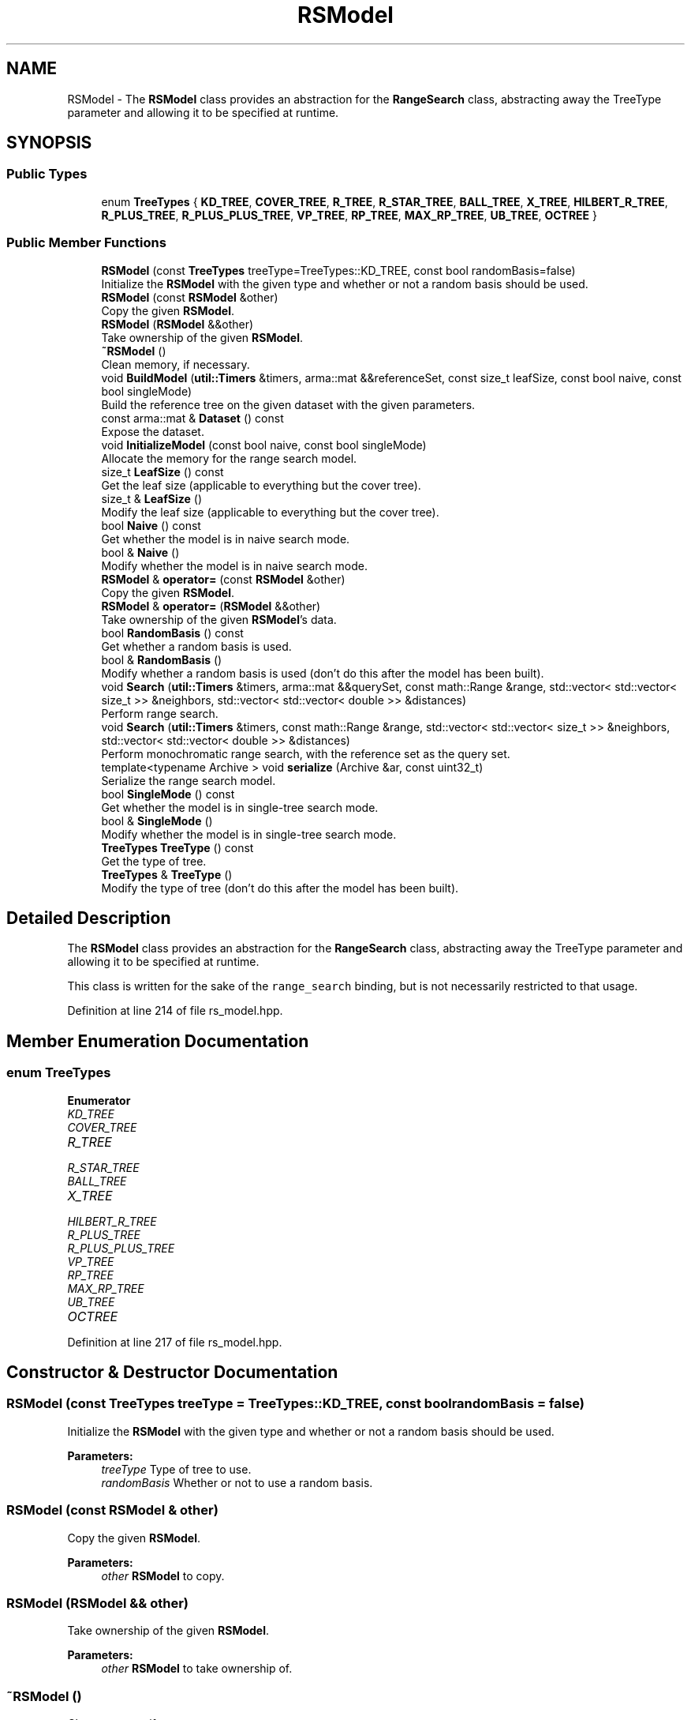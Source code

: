 .TH "RSModel" 3 "Sun Aug 22 2021" "Version 3.4.2" "mlpack" \" -*- nroff -*-
.ad l
.nh
.SH NAME
RSModel \- The \fBRSModel\fP class provides an abstraction for the \fBRangeSearch\fP class, abstracting away the TreeType parameter and allowing it to be specified at runtime\&.  

.SH SYNOPSIS
.br
.PP
.SS "Public Types"

.in +1c
.ti -1c
.RI "enum \fBTreeTypes\fP { \fBKD_TREE\fP, \fBCOVER_TREE\fP, \fBR_TREE\fP, \fBR_STAR_TREE\fP, \fBBALL_TREE\fP, \fBX_TREE\fP, \fBHILBERT_R_TREE\fP, \fBR_PLUS_TREE\fP, \fBR_PLUS_PLUS_TREE\fP, \fBVP_TREE\fP, \fBRP_TREE\fP, \fBMAX_RP_TREE\fP, \fBUB_TREE\fP, \fBOCTREE\fP }"
.br
.in -1c
.SS "Public Member Functions"

.in +1c
.ti -1c
.RI "\fBRSModel\fP (const \fBTreeTypes\fP treeType=TreeTypes::KD_TREE, const bool randomBasis=false)"
.br
.RI "Initialize the \fBRSModel\fP with the given type and whether or not a random basis should be used\&. "
.ti -1c
.RI "\fBRSModel\fP (const \fBRSModel\fP &other)"
.br
.RI "Copy the given \fBRSModel\fP\&. "
.ti -1c
.RI "\fBRSModel\fP (\fBRSModel\fP &&other)"
.br
.RI "Take ownership of the given \fBRSModel\fP\&. "
.ti -1c
.RI "\fB~RSModel\fP ()"
.br
.RI "Clean memory, if necessary\&. "
.ti -1c
.RI "void \fBBuildModel\fP (\fButil::Timers\fP &timers, arma::mat &&referenceSet, const size_t leafSize, const bool naive, const bool singleMode)"
.br
.RI "Build the reference tree on the given dataset with the given parameters\&. "
.ti -1c
.RI "const arma::mat & \fBDataset\fP () const"
.br
.RI "Expose the dataset\&. "
.ti -1c
.RI "void \fBInitializeModel\fP (const bool naive, const bool singleMode)"
.br
.RI "Allocate the memory for the range search model\&. "
.ti -1c
.RI "size_t \fBLeafSize\fP () const"
.br
.RI "Get the leaf size (applicable to everything but the cover tree)\&. "
.ti -1c
.RI "size_t & \fBLeafSize\fP ()"
.br
.RI "Modify the leaf size (applicable to everything but the cover tree)\&. "
.ti -1c
.RI "bool \fBNaive\fP () const"
.br
.RI "Get whether the model is in naive search mode\&. "
.ti -1c
.RI "bool & \fBNaive\fP ()"
.br
.RI "Modify whether the model is in naive search mode\&. "
.ti -1c
.RI "\fBRSModel\fP & \fBoperator=\fP (const \fBRSModel\fP &other)"
.br
.RI "Copy the given \fBRSModel\fP\&. "
.ti -1c
.RI "\fBRSModel\fP & \fBoperator=\fP (\fBRSModel\fP &&other)"
.br
.RI "Take ownership of the given \fBRSModel\fP's data\&. "
.ti -1c
.RI "bool \fBRandomBasis\fP () const"
.br
.RI "Get whether a random basis is used\&. "
.ti -1c
.RI "bool & \fBRandomBasis\fP ()"
.br
.RI "Modify whether a random basis is used (don't do this after the model has been built)\&. "
.ti -1c
.RI "void \fBSearch\fP (\fButil::Timers\fP &timers, arma::mat &&querySet, const math::Range &range, std::vector< std::vector< size_t >> &neighbors, std::vector< std::vector< double >> &distances)"
.br
.RI "Perform range search\&. "
.ti -1c
.RI "void \fBSearch\fP (\fButil::Timers\fP &timers, const math::Range &range, std::vector< std::vector< size_t >> &neighbors, std::vector< std::vector< double >> &distances)"
.br
.RI "Perform monochromatic range search, with the reference set as the query set\&. "
.ti -1c
.RI "template<typename Archive > void \fBserialize\fP (Archive &ar, const uint32_t)"
.br
.RI "Serialize the range search model\&. "
.ti -1c
.RI "bool \fBSingleMode\fP () const"
.br
.RI "Get whether the model is in single-tree search mode\&. "
.ti -1c
.RI "bool & \fBSingleMode\fP ()"
.br
.RI "Modify whether the model is in single-tree search mode\&. "
.ti -1c
.RI "\fBTreeTypes\fP \fBTreeType\fP () const"
.br
.RI "Get the type of tree\&. "
.ti -1c
.RI "\fBTreeTypes\fP & \fBTreeType\fP ()"
.br
.RI "Modify the type of tree (don't do this after the model has been built)\&. "
.in -1c
.SH "Detailed Description"
.PP 
The \fBRSModel\fP class provides an abstraction for the \fBRangeSearch\fP class, abstracting away the TreeType parameter and allowing it to be specified at runtime\&. 

This class is written for the sake of the \fCrange_search\fP binding, but is not necessarily restricted to that usage\&. 
.PP
Definition at line 214 of file rs_model\&.hpp\&.
.SH "Member Enumeration Documentation"
.PP 
.SS "enum \fBTreeTypes\fP"

.PP
\fBEnumerator\fP
.in +1c
.TP
\fB\fIKD_TREE \fP\fP
.TP
\fB\fICOVER_TREE \fP\fP
.TP
\fB\fIR_TREE \fP\fP
.TP
\fB\fIR_STAR_TREE \fP\fP
.TP
\fB\fIBALL_TREE \fP\fP
.TP
\fB\fIX_TREE \fP\fP
.TP
\fB\fIHILBERT_R_TREE \fP\fP
.TP
\fB\fIR_PLUS_TREE \fP\fP
.TP
\fB\fIR_PLUS_PLUS_TREE \fP\fP
.TP
\fB\fIVP_TREE \fP\fP
.TP
\fB\fIRP_TREE \fP\fP
.TP
\fB\fIMAX_RP_TREE \fP\fP
.TP
\fB\fIUB_TREE \fP\fP
.TP
\fB\fIOCTREE \fP\fP
.PP
Definition at line 217 of file rs_model\&.hpp\&.
.SH "Constructor & Destructor Documentation"
.PP 
.SS "\fBRSModel\fP (const \fBTreeTypes\fP treeType = \fCTreeTypes::KD_TREE\fP, const bool randomBasis = \fCfalse\fP)"

.PP
Initialize the \fBRSModel\fP with the given type and whether or not a random basis should be used\&. 
.PP
\fBParameters:\fP
.RS 4
\fItreeType\fP Type of tree to use\&. 
.br
\fIrandomBasis\fP Whether or not to use a random basis\&. 
.RE
.PP

.SS "\fBRSModel\fP (const \fBRSModel\fP & other)"

.PP
Copy the given \fBRSModel\fP\&. 
.PP
\fBParameters:\fP
.RS 4
\fIother\fP \fBRSModel\fP to copy\&. 
.RE
.PP

.SS "\fBRSModel\fP (\fBRSModel\fP && other)"

.PP
Take ownership of the given \fBRSModel\fP\&. 
.PP
\fBParameters:\fP
.RS 4
\fIother\fP \fBRSModel\fP to take ownership of\&. 
.RE
.PP

.SS "~\fBRSModel\fP ()"

.PP
Clean memory, if necessary\&. 
.SH "Member Function Documentation"
.PP 
.SS "void BuildModel (\fButil::Timers\fP & timers, arma::mat && referenceSet, const size_t leafSize, const bool naive, const bool singleMode)"

.PP
Build the reference tree on the given dataset with the given parameters\&. This takes possession of the reference set to avoid a copy\&.
.PP
\fBParameters:\fP
.RS 4
\fIreferenceSet\fP Set of reference points\&. 
.br
\fIleafSize\fP Leaf size of tree (ignored for the cover tree)\&. 
.br
\fInaive\fP Whether naive search should be used\&. 
.br
\fIsingleMode\fP Whether single-tree search should be used\&. 
.RE
.PP

.SS "const arma::mat& Dataset () const\fC [inline]\fP"

.PP
Expose the dataset\&. 
.PP
Definition at line 283 of file rs_model\&.hpp\&.
.SS "void InitializeModel (const bool naive, const bool singleMode)"

.PP
Allocate the memory for the range search model\&. 
.SS "size_t LeafSize () const\fC [inline]\fP"

.PP
Get the leaf size (applicable to everything but the cover tree)\&. 
.PP
Definition at line 296 of file rs_model\&.hpp\&.
.SS "size_t& LeafSize ()\fC [inline]\fP"

.PP
Modify the leaf size (applicable to everything but the cover tree)\&. 
.PP
Definition at line 298 of file rs_model\&.hpp\&.
.SS "bool Naive () const\fC [inline]\fP"

.PP
Get whether the model is in naive search mode\&. 
.PP
Definition at line 291 of file rs_model\&.hpp\&.
.SS "bool& Naive ()\fC [inline]\fP"

.PP
Modify whether the model is in naive search mode\&. 
.PP
Definition at line 293 of file rs_model\&.hpp\&.
.SS "\fBRSModel\fP& operator= (const \fBRSModel\fP & other)"

.PP
Copy the given \fBRSModel\fP\&. 
.PP
\fBParameters:\fP
.RS 4
\fIother\fP \fBRSModel\fP to copy\&. 
.RE
.PP

.SS "\fBRSModel\fP& operator= (\fBRSModel\fP && other)"

.PP
Take ownership of the given \fBRSModel\fP's data\&. 
.PP
\fBParameters:\fP
.RS 4
\fIother\fP \fBRSModel\fP to copy\&. 
.RE
.PP

.SS "bool RandomBasis () const\fC [inline]\fP"

.PP
Get whether a random basis is used\&. 
.PP
Definition at line 306 of file rs_model\&.hpp\&.
.SS "bool& RandomBasis ()\fC [inline]\fP"

.PP
Modify whether a random basis is used (don't do this after the model has been built)\&. 
.PP
Definition at line 309 of file rs_model\&.hpp\&.
.PP
References RSWrapperBase::Search()\&.
.SS "void Search (\fButil::Timers\fP & timers, arma::mat && querySet, const math::Range & range, std::vector< std::vector< size_t >> & neighbors, std::vector< std::vector< double >> & distances)"

.PP
Perform range search\&. This takes possession of the query set, so the query set will not be usable after the search\&. For more information on the output format, see \fBRangeSearch<>::Search()\fP\&.
.PP
\fBParameters:\fP
.RS 4
\fIquerySet\fP Set of query points\&. 
.br
\fIrange\fP Range to search for\&. 
.br
\fIneighbors\fP Output: neighbors falling within the desired range\&. 
.br
\fIdistances\fP Output: distances of neighbors\&. 
.RE
.PP

.SS "void Search (\fButil::Timers\fP & timers, const math::Range & range, std::vector< std::vector< size_t >> & neighbors, std::vector< std::vector< double >> & distances)"

.PP
Perform monochromatic range search, with the reference set as the query set\&. For more information on the output format, see \fBRangeSearch<>::Search()\fP\&.
.PP
\fBParameters:\fP
.RS 4
\fIrange\fP Range to search for\&. 
.br
\fIneighbors\fP Output: neighbors falling within the desired range\&. 
.br
\fIdistances\fP Output: distances of neighbors\&. 
.RE
.PP

.SS "void serialize (Archive & ar, const uint32_t)"

.PP
Serialize the range search model\&. 
.SS "bool SingleMode () const\fC [inline]\fP"

.PP
Get whether the model is in single-tree search mode\&. 
.PP
Definition at line 286 of file rs_model\&.hpp\&.
.SS "bool& SingleMode ()\fC [inline]\fP"

.PP
Modify whether the model is in single-tree search mode\&. 
.PP
Definition at line 288 of file rs_model\&.hpp\&.
.SS "\fBTreeTypes\fP TreeType () const\fC [inline]\fP"

.PP
Get the type of tree\&. 
.PP
Definition at line 301 of file rs_model\&.hpp\&.
.SS "\fBTreeTypes\fP& TreeType ()\fC [inline]\fP"

.PP
Modify the type of tree (don't do this after the model has been built)\&. 
.PP
Definition at line 303 of file rs_model\&.hpp\&.

.SH "Author"
.PP 
Generated automatically by Doxygen for mlpack from the source code\&.

